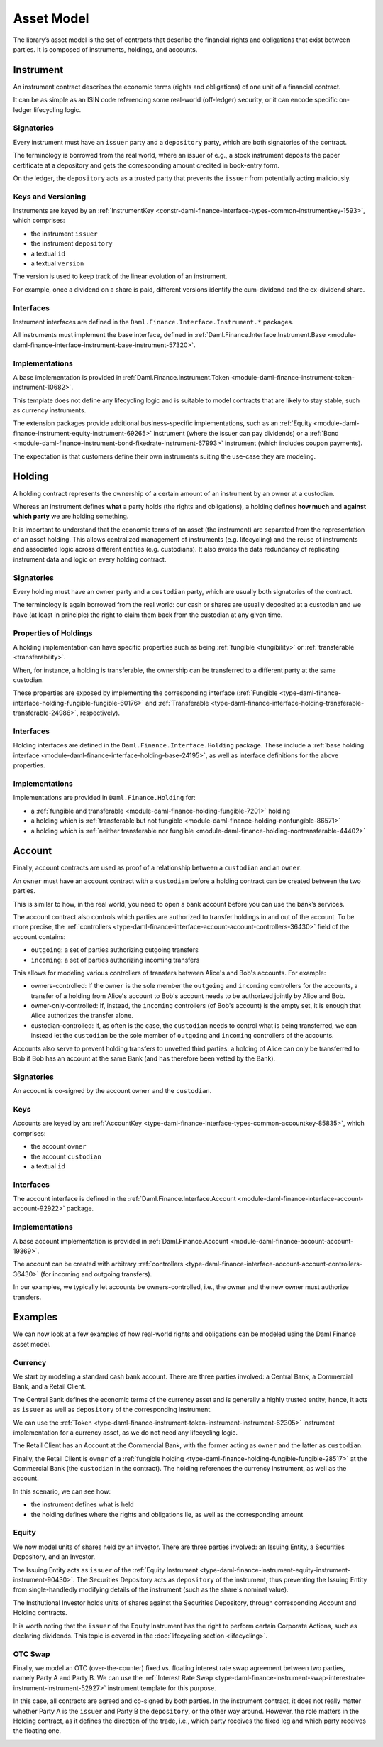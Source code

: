 .. Copyright (c) 2022 Digital Asset (Switzerland) GmbH and/or its affiliates. All rights reserved.
.. SPDX-License-Identifier: Apache-2.0

Asset Model
###########

The library’s asset model is the set of contracts that describe the financial rights and obligations
that exist between parties. It is composed of instruments, holdings, and accounts.

Instrument
**********

An instrument contract describes the economic terms (rights and obligations) of one unit of a
financial contract.

It can be as simple as an ISIN code referencing some real-world (off-ledger) security, or it can
encode specific on-ledger lifecycling logic.

Signatories
===========

Every instrument must have an ``issuer`` party and a ``depository`` party, which are both
signatories of the contract.

The terminology is borrowed from the real world, where an issuer of e.g., a stock instrument
deposits the paper certificate at a depository and gets the corresponding amount credited in
book-entry form.

On the ledger, the ``depository`` acts as a trusted party that prevents the ``issuer`` from
potentially acting maliciously.

Keys and Versioning
===================

Instruments are keyed by an
:ref:`InstrumentKey <constr-daml-finance-interface-types-common-instrumentkey-1593>`,
which comprises:

-  the instrument ``issuer``
-  the instrument ``depository``
-  a textual ``id``
-  a textual ``version``

The version is used to keep track of the linear evolution of an instrument.

For example, once a dividend on a share is paid, different versions identify the cum-dividend and
the ex-dividend share.

Interfaces
==========

Instrument interfaces are defined in the ``Daml.Finance.Interface.Instrument.*`` packages.

All instruments must implement the base interface, defined in
:ref:`Daml.Finance.Interface.Instrument.Base <module-daml-finance-interface-instrument-base-instrument-57320>`.

Implementations
===============

A base implementation is provided in
:ref:`Daml.Finance.Instrument.Token <module-daml-finance-instrument-token-instrument-10682>`.

This template does not define any lifecycling logic and is suitable to model contracts that are
likely to stay stable, such as currency instruments.

The extension packages provide additional business-specific implementations, such as an
:ref:`Equity <module-daml-finance-instrument-equity-instrument-69265>`
instrument (where the issuer can pay dividends) or a
:ref:`Bond <module-daml-finance-instrument-bond-fixedrate-instrument-67993>`
instrument (which includes coupon payments).

The expectation is that customers define their own instruments suiting the use-case they are
modeling.

Holding
*******

A holding contract represents the ownership of a certain amount of an instrument by an owner at a
custodian.

Whereas an instrument defines **what** a party holds (the rights and obligations), a holding defines
**how much** and **against which party** we are holding something.

It is important to understand that the economic terms of an asset (the instrument) are separated
from the representation of an asset holding. This allows centralized management of instruments (e.g.
lifecycling) and the reuse of instruments and associated logic across different entities (e.g.
custodians). It also avoids the data redundancy of replicating instrument data and logic on every
holding contract.

.. _signatories-1:

Signatories
===========

Every holding must have an ``owner`` party and a ``custodian`` party,
which are usually both signatories of the contract.

The terminology is again borrowed from the real world: our cash or shares are usually deposited at a
custodian and we have (at least in principle) the right to claim them back from the custodian at any
given time.

Properties of Holdings
======================

A holding implementation can have specific properties such as being :ref:`fungible <fungibility>` or
:ref:`transferable <transferability>`.

When, for instance, a holding is transferable, the ownership can be transferred to a different party
at the same custodian.

These properties are exposed by implementing the corresponding interface
(:ref:`Fungible <type-daml-finance-interface-holding-fungible-fungible-60176>` and
:ref:`Transferable <type-daml-finance-interface-holding-transferable-transferable-24986>`,
respectively).

.. _implementations-1:

Interfaces
==========

Holding interfaces are defined in the ``Daml.Finance.Interface.Holding`` package. These include a
:ref:`base holding interface <module-daml-finance-interface-holding-base-24195>`,
as well as interface definitions for the above properties.

Implementations
===============

Implementations are provided in ``Daml.Finance.Holding`` for:

-  a :ref:`fungible and transferable <module-daml-finance-holding-fungible-7201>` holding
-  a holding which is
   :ref:`transferable but not fungible <module-daml-finance-holding-nonfungible-86571>`
-  a holding which is
   :ref:`neither transferable nor fungible <module-daml-finance-holding-nontransferable-44402>`

Account
*******

Finally, account contracts are used as proof of a relationship between a ``custodian`` and an
``owner``.

An ``owner`` must have an account contract with a ``custodian`` before a holding contract can be
created between the two parties.

This is similar to how, in the real world, you need to open a bank account before you can use the
bank’s services.

The account contract also controls which parties are authorized to transfer holdings in and out of
the account. To be more precise, the
:ref:`controllers <type-daml-finance-interface-account-account-controllers-36430>`
field of the account contains:

-  ``outgoing``: a set of parties authorizing outgoing transfers
-  ``incoming``: a set of parties authorizing incoming transfers

This allows for modeling various controllers of transfers between Alice's and Bob's accounts. For
example:

-  owners-controlled: If the ``owner`` is the sole member the ``outgoing`` and ``incoming``
   controllers for the accounts, a transfer of a holding from Alice's account to Bob's account needs
   to be authorized jointly by Alice and Bob.
-  owner-only-controlled: If, instead, the ``incoming`` controllers (of Bob's account) is the empty
   set, it is enough that Alice authorizes the transfer alone.
-  custodian-controlled: If, as often is the case, the ``custodian`` needs to control what is being
   transferred, we can instead let the ``custodian`` be the sole member of ``outgoing`` and
   ``incoming`` controllers of the accounts.

Accounts also serve to prevent holding transfers to unvetted third parties: a holding of Alice can
only be transferred to Bob if Bob has an account at the same Bank (and has therefore been vetted by
the Bank).

.. _signatories-2:

Signatories
===========

An account is co-signed by the account ``owner`` and the ``custodian``.

Keys
====

Accounts are keyed by an:
:ref:`AccountKey <type-daml-finance-interface-types-common-accountkey-85835>`, which comprises:

-  the account ``owner``
-  the account ``custodian``
-  a textual ``id``

.. _implementations-2:

Interfaces
==========

The account interface is defined in the
:ref:`Daml.Finance.Interface.Account <module-daml-finance-interface-account-account-92922>`
package.

Implementations
===============

A base account implementation is provided in
:ref:`Daml.Finance.Account <module-daml-finance-account-account-19369>`.

The account can be created with arbitrary
:ref:`controllers <type-daml-finance-interface-account-account-controllers-36430>`
(for incoming and outgoing transfers).

In our examples, we typically let accounts be owners-controlled, i.e., the owner and the new owner
must authorize transfers.

Examples
********

We can now look at a few examples of how real-world rights and obligations can be modeled using the
Daml Finance asset model.

Currency
========

We start by modeling a standard cash bank account. There are three parties involved: a Central Bank,
a Commercial Bank, and a Retail Client.

The Central Bank defines the economic terms of the currency asset and is generally a highly trusted
entity; hence, it acts as ``issuer`` as well as ``depository`` of the corresponding instrument.

We can use the :ref:`Token <type-daml-finance-instrument-token-instrument-instrument-62305>`
instrument implementation for a currency asset, as we do not need any lifecycling logic.

The Retail Client has an Account at the Commercial Bank, with the former acting as ``owner`` and the
latter as ``custodian``.

Finally, the Retail Client is ``owner`` of a
:ref:`fungible holding <type-daml-finance-holding-fungible-fungible-28517>` at the Commercial Bank
(the ``custodian`` in the contract). The holding references the currency instrument, as well as the
account.

.. image:: ../images/asset_model_currency.png
   :alt: Currency asset setup.

In this scenario, we can see how:

- the instrument defines what is held
- the holding defines where the rights and obligations lie, as well as the corresponding amount

Equity
======

We now model units of shares held by an investor. There are three parties involved: an Issuing
Entity, a Securities Depository, and an Investor.

The Issuing Entity acts as ``issuer`` of the :ref:`Equity Instrument
<type-daml-finance-instrument-equity-instrument-instrument-90430>`. The Securities Depository acts
as ``depository`` of the instrument, thus preventing the Issuing Entity from single-handledly
modifying details of the instrument (such as the share's nominal value).

The Institutional Investor holds units of shares against the Securities Depository, through
corresponding Account and Holding contracts.

.. image:: ../images/asset_model_stock.png
   :alt: Equity asset setup.

It is worth noting that the ``issuer`` of the Equity Instrument has the right to perform certain
Corporate Actions, such as declaring dividends. This topic is covered in the
:doc:`lifecycling section <lifecycling>`.

.. _otc-swap-asset-model:

OTC Swap
========

Finally, we model an OTC (over-the-counter) fixed vs. floating interest rate swap agreement between
two parties, namely Party A and Party B. We can use the :ref:`Interest Rate Swap
<type-daml-finance-instrument-swap-interestrate-instrument-instrument-52927>` instrument template
for this purpose.

In this case, all contracts are agreed and co-signed by both parties. In the instrument contract,
it does not really matter whether Party A is the ``issuer`` and Party B the ``depository``, or the
other way around. However, the role matters in the Holding contract, as it defines the direction of
the trade, i.e., which party receives the fixed leg and which party receives the floating one.

.. image:: ../images/asset_model_otc.png
   :alt: OTC Swap asset setup.
